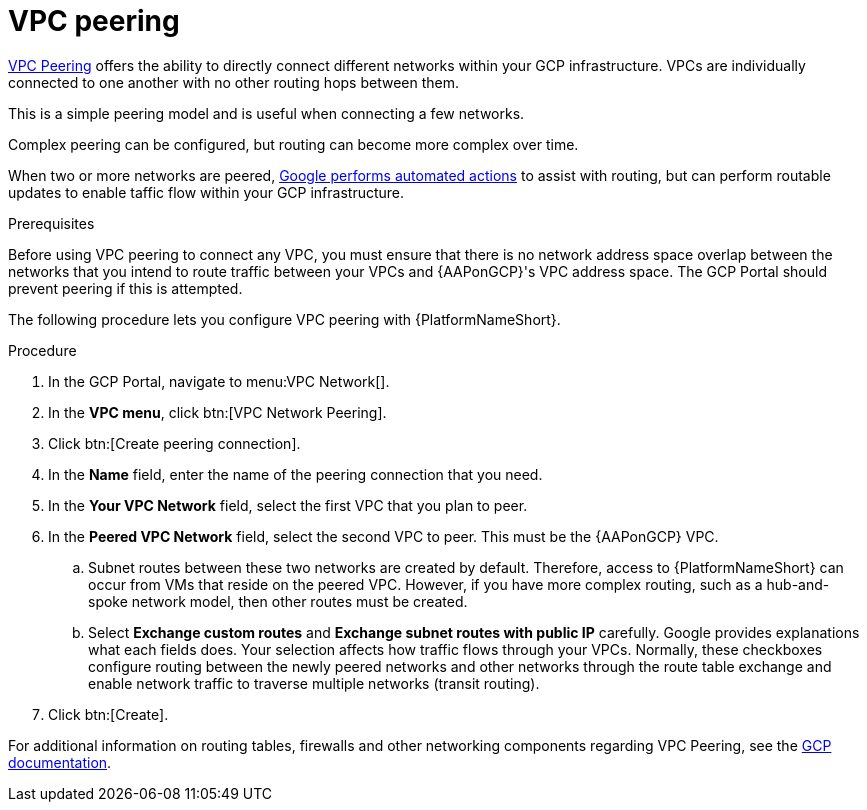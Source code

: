 [id="proc-gcp-vpc-peering"]

= VPC peering

link:https://cloud.google.com/vpc/docs/vpc-peering[VPC Peering] offers the ability to directly connect different networks within your GCP infrastructure. 
VPCs are individually connected to one another with no other routing hops between them. 

This is a simple peering model and is useful when connecting a few networks. 

Complex peering can be configured, but routing can become more complex over time.

When two or more networks are peered, link:https://cloud.google.com/vpc/docs/vpc-peering#key_properties[Google performs automated actions] to assist with routing, but can perform routable updates to enable taffic flow within your GCP infrastructure.

.Prerequisites
Before using VPC peering to connect any VPC, you must ensure that there is no network address space overlap between the networks that you intend to route traffic between your VPCs and {AAPonGCP}'s VPC address space. 
The GCP Portal should prevent peering if this is attempted.

The following procedure lets you configure VPC peering with {PlatformNameShort}.

.Procedure
. In the GCP Portal, navigate to menu:VPC Network[].
. In the *VPC menu*, click btn:[VPC Network Peering].
. Click btn:[Create peering connection].
. In the *Name* field, enter the name of the peering connection that you need.
. In the *Your VPC Network* field, select the first VPC that you plan to peer. 
. In the *Peered VPC Network* field, select the second VPC to peer. 
This must be the {AAPonGCP} VPC.
.. Subnet routes between these two networks are created by default.
Therefore, access to {PlatformNameShort} can occur from VMs that reside on the peered VPC.
However, if you have more complex routing, such as a hub-and-spoke network model, then other routes must be created.
.. Select *Exchange custom routes* and *Exchange subnet routes with public IP* carefully. 
Google provides explanations what each fields does. 
Your selection affects how traffic flows through your VPCs. 
Normally, these checkboxes configure routing between the newly peered networks and other networks through the route table exchange and enable network traffic to traverse multiple networks (transit routing).
. Click btn:[Create].

For additional information on routing tables, firewalls and other networking components regarding VPC Peering, see the link:https://cloud.google.com/vpc/docs[GCP documentation].
